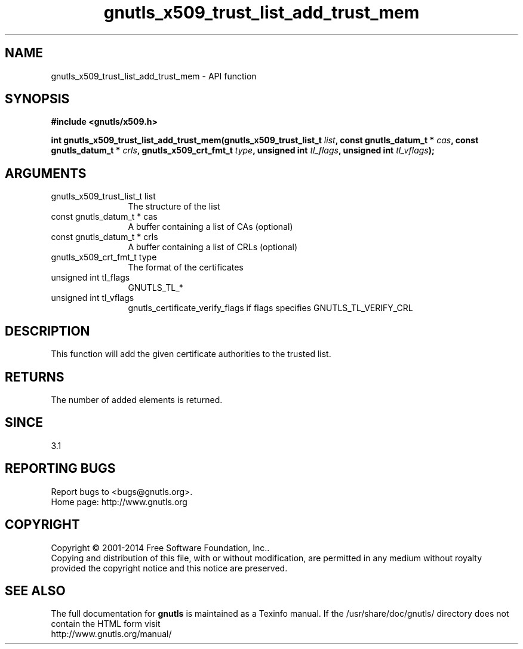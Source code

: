 .\" DO NOT MODIFY THIS FILE!  It was generated by gdoc.
.TH "gnutls_x509_trust_list_add_trust_mem" 3 "3.3.17" "gnutls" "gnutls"
.SH NAME
gnutls_x509_trust_list_add_trust_mem \- API function
.SH SYNOPSIS
.B #include <gnutls/x509.h>
.sp
.BI "int gnutls_x509_trust_list_add_trust_mem(gnutls_x509_trust_list_t " list ", const gnutls_datum_t * " cas ", const gnutls_datum_t * " crls ", gnutls_x509_crt_fmt_t " type ", unsigned int " tl_flags ", unsigned int " tl_vflags ");"
.SH ARGUMENTS
.IP "gnutls_x509_trust_list_t list" 12
The structure of the list
.IP "const gnutls_datum_t * cas" 12
A buffer containing a list of CAs (optional)
.IP "const gnutls_datum_t * crls" 12
A buffer containing a list of CRLs (optional)
.IP "gnutls_x509_crt_fmt_t type" 12
The format of the certificates
.IP "unsigned int tl_flags" 12
GNUTLS_TL_*
.IP "unsigned int tl_vflags" 12
gnutls_certificate_verify_flags if flags specifies GNUTLS_TL_VERIFY_CRL
.SH "DESCRIPTION"
This function will add the given certificate authorities
to the trusted list. 
.SH "RETURNS"
The number of added elements is returned.
.SH "SINCE"
3.1
.SH "REPORTING BUGS"
Report bugs to <bugs@gnutls.org>.
.br
Home page: http://www.gnutls.org

.SH COPYRIGHT
Copyright \(co 2001-2014 Free Software Foundation, Inc..
.br
Copying and distribution of this file, with or without modification,
are permitted in any medium without royalty provided the copyright
notice and this notice are preserved.
.SH "SEE ALSO"
The full documentation for
.B gnutls
is maintained as a Texinfo manual.
If the /usr/share/doc/gnutls/
directory does not contain the HTML form visit
.B
.IP http://www.gnutls.org/manual/
.PP
